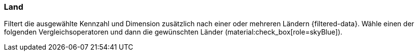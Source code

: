 === Land

Filtert die ausgewählte Kennzahl und Dimension zusätzlich nach einer oder mehreren Ländern {filtered-data}. Wähle einen der folgenden Vergleichsoperatoren und dann die gewünschten Länder (material:check_box[role=skyBlue]).